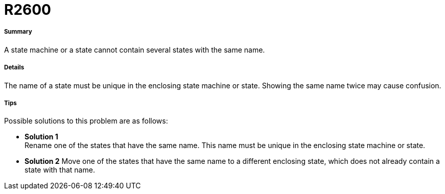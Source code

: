 // Disable all captions for figures.
:!figure-caption:

[[R2600]]

[[r2600]]
= R2600

[[Summary]]

[[summary]]
===== Summary

A state machine or a state cannot contain several states with the same name.

[[Details]]

[[details]]
===== Details

The name of a state must be unique in the enclosing state machine or state. Showing the same name twice may cause confusion.

[[Tips]]

[[tips]]
===== Tips

Possible solutions to this problem are as follows:

* *Solution 1* +
Rename one of the states that have the same name. This name must be unique in the enclosing state machine or state.
* *Solution 2*
Move one of the states that have the same name to a different enclosing state, which does not already contain a state with that name.


